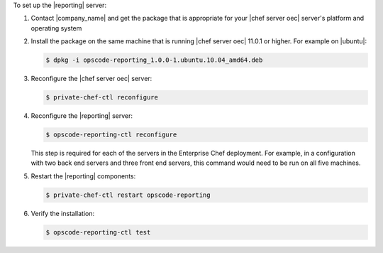 .. The contents of this file are included in multiple topics.
.. This file should not be changed in a way that hinders its ability to appear in multiple documentation sets.

To set up the |reporting| server:

#. Contact |company_name| and get the package that is appropriate for your |chef server oec| server's platform and operating system
#. Install the package on the same machine that is running |chef server oec| 11.0.1 or higher. For example on |ubuntu|:

   .. code-block:: bash

      $ dpkg -i opscode-reporting_1.0.0-1.ubuntu.10.04_amd64.deb

#. Reconfigure the |chef server oec| server:

   .. code-block:: bash

      $ private-chef-ctl reconfigure

#. Reconfigure the |reporting| server:

   .. code-block:: bash

      $ opscode-reporting-ctl reconfigure

   This step is required for each of the servers in the Enterprise Chef deployment. For example, in
   a configuration with two back end servers and three front end servers, this command would
   need to be run on all five machines.

#. Restart the |reporting| components:

   .. code-block:: bash

      $ private-chef-ctl restart opscode-reporting

#. Verify the installation:

   .. code-block:: bash

      $ opscode-reporting-ctl test